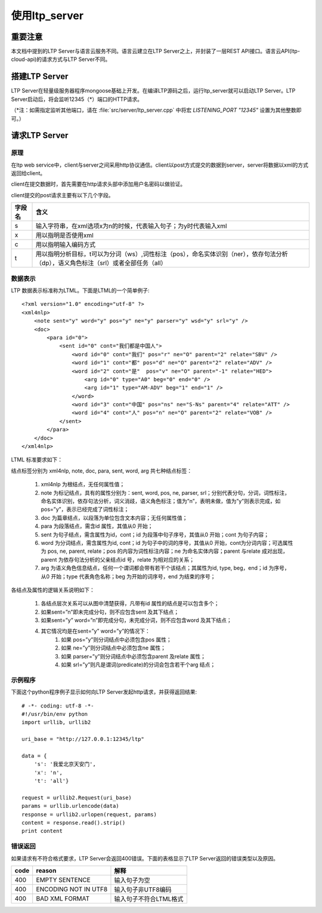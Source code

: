 使用ltp_server
==============

重要注意
---------

本文档中提到的LTP Server与语言云服务不同。语言云建立在LTP Server之上，并封装了一层REST API接口。语言云API(ltp-cloud-api)的请求方式与LTP Server不同。

搭建LTP Server
---------------

LTP Server在轻量级服务器程序mongoose基础上开发。在编译LTP源码之后，运行ltp_server就可以启动LTP Server。LTP Server启动后，将会监听12345（*）端口的HTTP请求。

（\*注：如需指定监听其他端口，请在 :file:`src/server/ltp_server.cpp` 中将宏 `LISTENING_PORT "12345"` 设置为其他整数即可。）

请求LTP Server
---------------

原理
~~~~~

在ltp web service中，client与server之间采用http协议通信。client以post方式提交的数据到server，server将数据以xml的方式返回给client。

client在提交数据时，首先需要在http请求头部中添加用户名密码以做验证。

client提交的post请求主要有以下几个字段。

+--------+--------------------------------------------------------------------------------------------------------------------------------------+
| 字段名 | 含义                                                                                                                                 |
+========+======================================================================================================================================+
| s      | 输入字符串，在xml选项x为n的时候，代表输入句子；为y时代表输入xml                                                                      |
+--------+--------------------------------------------------------------------------------------------------------------------------------------+
| x      | 用以指明是否使用xml                                                                                                                  |
+--------+--------------------------------------------------------------------------------------------------------------------------------------+
| c      | 用以指明输入编码方式                                                                                                                 |
+--------+--------------------------------------------------------------------------------------------------------------------------------------+
| t      | 用以指明分析目标，t可以为分词（ws）,词性标注（pos），命名实体识别（ner），依存句法分析（dp），语义角色标注（srl）或者全部任务（all） |
+--------+--------------------------------------------------------------------------------------------------------------------------------------+

.. _ltml-reference-label:

数据表示
~~~~~~~~~~

LTP 数据表示标准称为LTML。下面是LTML的一个简单例子::

	<?xml version="1.0" encoding="utf-8" ?>
	<xml4nlp>
	    <note sent="y" word="y" pos="y" ne="y" parser="y" wsd="y" srl="y" />
	    <doc>
	        <para id="0">
	            <sent id="0" cont="我们都是中国人">
	                <word id="0" cont="我们" pos="r" ne="O" parent="2" relate="SBV" />
	                <word id="1" cont="都" pos="d" ne="O" parent="2" relate="ADV" />
	                <word id="2" cont="是"  pos="v" ne="O" parent="-1" relate="HED">
	                    <arg id="0" type="A0" beg="0" end="0" />
	                    <arg id="1" type="AM-ADV" beg="1" end="1" />
	                </word>
	                <word id="3" cont="中国" pos="ns" ne="S-Ns" parent="4" relate="ATT" />
	                <word id="4" cont="人" pos="n" ne="O" parent="2" relate="VOB" />
	            </sent>
	        </para>
	    </doc>
	</xml4nlp>

LTML 标准要求如下：

结点标签分别为 xml4nlp, note, doc, para, sent, word, arg 共七种结点标签：

    1. xml4nlp 为根结点，无任何属性值；
    2. note 为标记结点，具有的属性分别为：sent, word, pos, ne, parser, srl；分别代表分句，分词，词性标注，命名实体识别，依存句法分析，词义消歧，语义角色标注；值为”n”，表明未做，值为”y”则表示完成，如pos=”y”，表示已经完成了词性标注；
    3. doc 为篇章结点，以段落为单位包含文本内容；无任何属性值；
    4. para 为段落结点，需含id 属性，其值从0 开始；
    5. sent 为句子结点，需含属性为id，cont；id 为段落中句子序号，其值从0 开始；cont 为句子内容；
    6. word 为分词结点，需含属性为id, cont；id 为句子中的词的序号，其值从0 开始，cont为分词内容；可选属性为 pos, ne, parent, relate；pos 的内容为词性标注内容；ne 为命名实体内容；parent 与relate 成对出现，parent 为依存句法分析的父亲结点id 号，relate 为相对应的关系；
    7. arg 为语义角色信息结点，任何一个谓词都会带有若干个该结点；其属性为id, type, beg，end；id 为序号，从0 开始；type 代表角色名称；beg 为开始的词序号，end 为结束的序号；

各结点及属性的逻辑关系说明如下：

    1. 各结点层次关系可以从图中清楚获得，凡带有id 属性的结点是可以包含多个；
    2. 如果sent=”n”即未完成分句，则不应包含sent 及其下结点；
    3. 如果sent=”y” word=”n”即完成分句，未完成分词，则不应包含word 及其下结点；
    4. 其它情况均是在sent=”y” word=”y”的情况下：
        1. 如果 pos=”y”则分词结点中必须包含pos 属性；
        2. 如果 ne=”y”则分词结点中必须包含ne 属性；
        3. 如果 parser=”y”则分词结点中必须包含parent 及relate 属性；
        4. 如果 srl=”y”则凡是谓词(predicate)的分词会包含若干个arg 结点；

示例程序
~~~~~~~~~~

下面这个python程序例子显示如何向LTP Server发起http请求，并获得返回结果::

    # -*- coding: utf-8 -*-
    #!/usr/bin/env python
    import urllib, urllib2

    uri_base = "http://127.0.0.1:12345/ltp"

    data = {
        's': '我爱北京天安门',
        'x': 'n',
        't': 'all'}

    request = urllib2.Request(uri_base)
    params = urllib.urlencode(data)
    response = urllib2.urlopen(request, params)
    content = response.read().strip()
    print content

错误返回
~~~~~~~~

如果请求有不符合格式要求，LTP Server会返回400错误。下面的表格显示了LTP Server返回的错误类型以及原因。

+-------+----------------------+------------------------+
| code  | reason               | 解释                   |
+=======+======================+========================+
| 400   | EMPTY SENTENCE       | 输入句子为空           |
+-------+----------------------+------------------------+
| 400   | ENCODING NOT IN UTF8 | 输入句子非UTF8编码     |
+-------+----------------------+------------------------+
| 400   | BAD XML FORMAT       | 输入句子不符合LTML格式 |
+-------+----------------------+------------------------+
